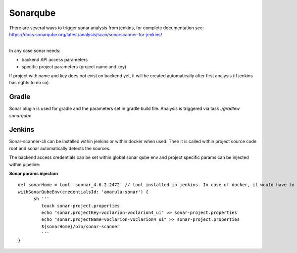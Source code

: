 Sonarqube
**********

| There are several ways to trigger sonar analysis from jenkins, for complete documentation see:
| https://docs.sonarqube.org/latest/analysis/scan/sonarscanner-for-jenkins/

| 

In any case sonar needs:

-  backend API access parameters
-  specific project parameters (project name and key)

If project with name and key does not exist on backend yet, it will be created automatically after first analysis (if jenkins has rights to do so)

.. _Sonarqube-Gradle:

Gradle
------

Sonar plugin is used for gradle and the parameters set in gradle build file. Analysis is triggered via task *./gradlew sonarqube*

.. _Sonarqube-Jenkins:

Jenkins
-------

Sonar-scanner-cli can be installed within jenkins or within docker when used. Then it is called within project source code root and sonar automatically detects the sources.

The backend access credentials can be set within global sonar qube env and project specific params can be injected within pipeline:

.. container:: code panel pdl conf-macro output-block

   .. container:: codeHeader panelHeader pdl

      **Sonar params injection**

   ::

         def sonarHome = tool 'sonnar_4.6.2.2472' // tool installed in jenkins. In case of docker, it would have to be passed in some way to docker, or can be simply installed in docker image already
         withSonarQubeEnv(credentialsId: 'amarula-sonar') {
               sh '''
                  touch sonar-project.properties
                  echo "sonar.projectKey=voclarion-voclarion4_ui" >> sonar-project.properties
                  echo "sonar.projectName=voclarion-voclarion4_ui" >> sonar-project.properties
                  ${sonarHome}/bin/sonar-scanner
                  '''
         }
